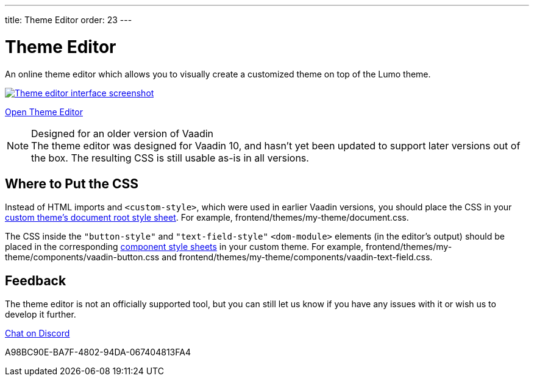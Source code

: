 ---
title: Theme Editor
order: 23
---

= Theme Editor

[.lead]
An online theme editor which allows you to visually create a customized theme on top of the Lumo theme.

[.fullbleed]
image::images/theme-editor.png[Theme editor interface screenshot, link=https://demo.vaadin.com/lumo-editor, window=_blank]

https://demo.vaadin.com/lumo-editor[Open Theme Editor^, role="button primary water"]

.Designed for an older version of Vaadin
[NOTE]
The theme editor was designed for Vaadin 10, and hasn't yet been updated to support later versions out of the box.
The resulting CSS is still usable as-is in all versions.


== Where to Put the CSS

Instead of HTML imports and `<custom-style>`, which were used in earlier Vaadin versions, you should place the CSS in your <<{articles}/styling/custom-theme#document-root-style-sheet, custom theme’s document root style sheet>>. For example, [filename]#frontend/themes/my-theme/document.css#.

The CSS inside the `"button-style"` and `"text-field-style"` `<dom-module>` elements (in the editor's output) should be placed in the corresponding <<{articles}/styling/custom-theme#vaadin-component-styles, component style sheets>> in your custom theme.
For example, [filename]#frontend/themes/my-theme/components/vaadin-button.css# and [filename]#frontend/themes/my-theme/components/vaadin-text-field.css#.


== Feedback

The theme editor is not an officially supported tool, but you can still let us know if you have any issues with it or wish us to develop it further.

https://discord.gg/MYFq5RTbBn[Chat on Discord^, role="button secondary water small"]


++++
<style>
a.image::after {
  display: none !important;
}
</style>
++++


[.discussion-id]
A98BC90E-BA7F-4802-94DA-067404813FA4

